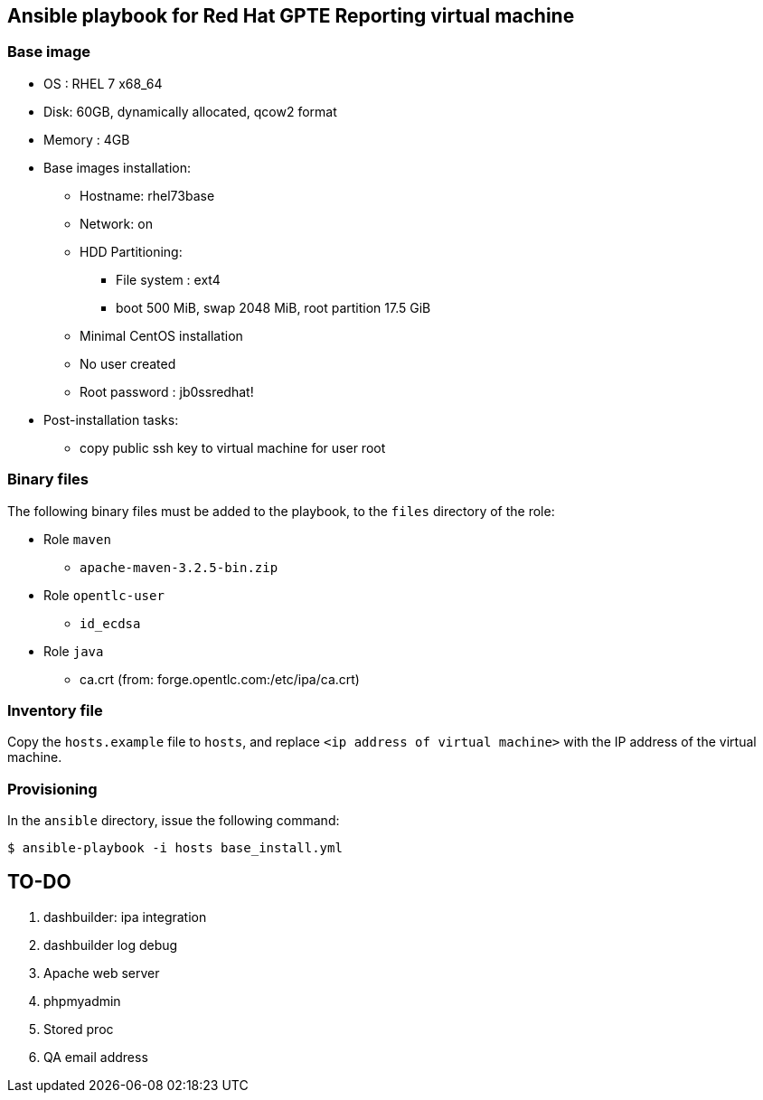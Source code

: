 :scrollbar:
:data-uri:

== Ansible playbook for Red Hat GPTE Reporting virtual machine

=== Base image

* OS : RHEL 7 x68_64
* Disk: 60GB, dynamically allocated, qcow2 format
* Memory : 4GB
* Base images installation:
** Hostname: rhel73base
** Network: on
** HDD Partitioning:
*** File system : ext4
*** boot 500 MiB, swap 2048 MiB, root partition 17.5 GiB
** Minimal CentOS installation
** No user created
** Root password : jb0ssredhat!
* Post-installation tasks:
** copy public ssh key to virtual machine for user root

=== Binary files

The following binary files must be added to the playbook, to the `files` directory of the role:

* Role `maven`
** `apache-maven-3.2.5-bin.zip`
* Role `opentlc-user`
** `id_ecdsa`
* Role `java`
** ca.crt  (from:  forge.opentlc.com:/etc/ipa/ca.crt)

=== Inventory file

Copy the `hosts.example` file to `hosts`, and replace `<ip address of virtual machine>` with the IP address of the virtual machine.

=== Provisioning

In the `ansible` directory, issue the following command:

----
$ ansible-playbook -i hosts base_install.yml
----

== TO-DO

. dashbuilder:  ipa integration
. dashbuilder log debug
. Apache web server
. phpmyadmin
. Stored proc
. QA email address
